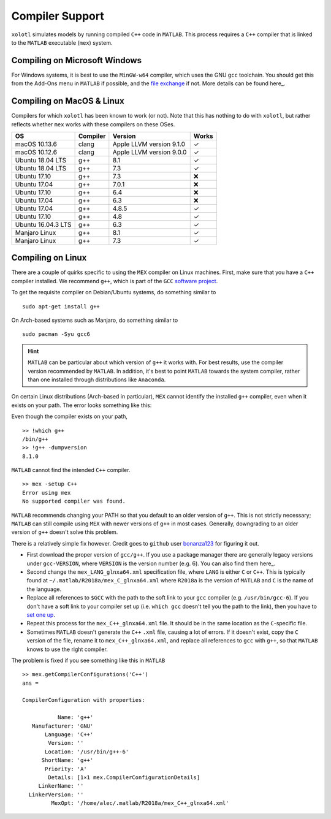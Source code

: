 .. set up matlab code highlighting
.. highlight:: matlab

.. set up referencing
.. _compilers:
Compiler Support
================

``xolotl`` simulates models by running compiled ``C++`` code in ``MATLAB``. This process requires a ``C++`` compiler that is linked to the ``MATLAB`` executable (``mex``) system.

Compiling on Microsoft Windows
^^^^^^^^^^^^^^^^^^^^^^^^^^^^^^

For Windows systems, it is best to use the ``MinGW-w64`` compiler, which uses the GNU ``gcc`` toolchain. You should get this from the Add-Ons menu in ``MATLAB`` if possible, and the `file exchange`__ if not. More details can be found here_.

.. _here: https://www.mathworks.com/help/matlab/matlab_external/install-mingw-support-package.html
__ https://www.mathworks.com/matlabcentral/fileexchange/52848-matlab-support-for-mingw-w64-c-c-compiler

Compiling on MacOS & Linux
^^^^^^^^^^^^^^^^^^^^^^^^^^

Compilers for which ``xolotl`` has been known to work (or not). Note that this has nothing to do with ``xolotl``, but rather reflects whether ``mex`` works with these compilers on these OSes.

=================== ============ ============================ ======
 **OS**             **Compiler**     **Version**              **Works**
 macOS 10.13.6        clang        Apple LLVM version 9.1.0    ✓
 macOS 10.12.6        clang        Apple LLVM version 9.0.0    ✓
 Ubuntu 18.04 LTS     g++          8.1                         ✓
 Ubuntu 18.04 LTS     g++          7.3                         ✓
 Ubuntu 17.10         g++          7.3                         ❌
 Ubuntu 17.04         g++          7.0.1                       ❌
 Ubuntu 17.10         g++          6.4                         ❌
 Ubuntu 17.04         g++          6.3                         ❌
 Ubuntu 17.04         g++          4.8.5                       ✓
 Ubuntu 17.10         g++          4.8                         ✓
 Ubuntu 16.04.3 LTS   g++          6.3                         ✓
 Manjaro Linux        g++          8.1                         ✓
 Manjaro Linux        g++          7.3                         ✓
=================== ============ ============================ ======

Compiling on Linux
^^^^^^^^^^^^^^^^^^

There are a couple of quirks specific to using the ``MEX`` compiler on Linux machines.
First, make sure that you have a ``C++`` compiler installed. We recommend ``g++``, which
is part of the ``GCC`` `software project`__.

To get the requisite compiler on Debian/Ubuntu systems, do something similar to ::

  sudo apt-get install g++

On Arch-based systems such as Manjaro, do something similar to ::

  sudo pacman -Syu gcc6

.. hint::

  ``MATLAB`` can be particular about which version of ``g++`` it works with. For best results, use
  the compiler version recommended by ``MATLAB``. In addition, it's best to point ``MATLAB`` towards
  the system compiler, rather than one installed through distributions like ``Anaconda``.

__ https://gcc.gnu.org/

On certain Linux distributions (Arch-based in particular), ``MEX`` cannot identify
the installed ``g++`` compiler, even when it exists on your path. The error
looks something like this:

Even though the compiler exists on your path, ::

  >> !which g++
  /bin/g++
  >> !g++ -dumpversion
  8.1.0

``MATLAB`` cannot find the intended ``C++`` compiler. ::

  >> mex -setup C++
  Error using mex
  No supported compiler was found.

``MATLAB`` recommends changing your PATH so that you default to an older version
of ``g++``. This is not strictly necessary; ``MATLAB`` can still compile using ``MEX``
with newer versions of ``g++`` in most cases. Generally, downgrading to an older
version of ``g++`` doesn't solve this problem.

There is a relatively simple fix however. Credit goes to ``github`` user bonanza123_
for figuring it out.

.. _bonanza123: https://gist.github.com/bonanza123/


* First download the proper version of ``gcc/g++``. If you use a package manager there are generally legacy versions under ``gcc-VERSION``, where ``VERSION`` is the version number (e.g. 6). You can also find them here_.
* Second change the ``mex_LANG_glnxa64.xml`` specification file, where ``LANG`` is either ``C`` or ``C++``. This is typically found at ``~/.matlab/R2018a/mex_C_glnxa64.xml`` where ``R2018a`` is the version of ``MATLAB`` and ``C`` is the name of the language.
* Replace all references to ``$GCC`` with the path to the soft link to your ``gcc`` compiler (e.g. ``/usr/bin/gcc-6``). If you don't have a soft link to your compiler set up (i.e. ``which gcc`` doesn't tell you the path to the link), then you have to `set one up`__.
* Repeat this process for the ``mex_C++_glnxa64.xml`` file. It should be in the same location as the ``C``-specific file.
* Sometimes ``MATLAB`` doesn't generate the ``C++`` ``.xml`` file, causing a lot of errors. If it doesn't exist, copy the ``C`` version of the file, rename it to ``mex_C++_glnxa64.xml``, and replace all references to ``gcc`` with ``g++``, so that ``MATLAB`` knows to use the right compiler.

.. _here: https://www.gnu.org/software/gcc/
__ https://askubuntu.com/questions/898578/how-can-i-change-which-gcc-directory

The problem is fixed if you see something like this in ``MATLAB`` ::

  >> mex.getCompilerConfigurations('C++')
  ans =

  CompilerConfiguration with properties:

             Name: 'g++'
     Manufacturer: 'GNU'
         Language: 'C++'
          Version: ''
         Location: '/usr/bin/g++-6'
        ShortName: 'g++'
         Priority: 'A'
          Details: [1×1 mex.CompilerConfigurationDetails]
       LinkerName: ''
    LinkerVersion: ''
           MexOpt: '/home/alec/.matlab/R2018a/mex_C++_glnxa64.xml'
